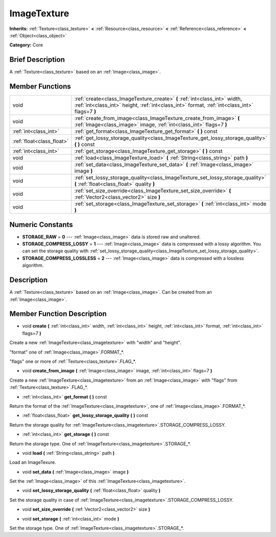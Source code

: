 .. Generated automatically by doc/tools/makerst.py in Godot's source tree.
.. DO NOT EDIT THIS FILE, but the ImageTexture.xml source instead.
.. The source is found in doc/classes or modules/<name>/doc_classes.

.. _class_ImageTexture:

ImageTexture
============

**Inherits:** :ref:`Texture<class_texture>` **<** :ref:`Resource<class_resource>` **<** :ref:`Reference<class_reference>` **<** :ref:`Object<class_object>`

**Category:** Core

Brief Description
-----------------

A :ref:`Texture<class_texture>` based on an :ref:`Image<class_image>`.

Member Functions
----------------

+----------------------------+-------------------------------------------------------------------------------------------------------------------------------------------------------------------------------+
| void                       | :ref:`create<class_ImageTexture_create>`  **(** :ref:`int<class_int>` width, :ref:`int<class_int>` height, :ref:`int<class_int>` format, :ref:`int<class_int>` flags=7  **)** |
+----------------------------+-------------------------------------------------------------------------------------------------------------------------------------------------------------------------------+
| void                       | :ref:`create_from_image<class_ImageTexture_create_from_image>`  **(** :ref:`Image<class_image>` image, :ref:`int<class_int>` flags=7  **)**                                   |
+----------------------------+-------------------------------------------------------------------------------------------------------------------------------------------------------------------------------+
| :ref:`int<class_int>`      | :ref:`get_format<class_ImageTexture_get_format>`  **(** **)** const                                                                                                           |
+----------------------------+-------------------------------------------------------------------------------------------------------------------------------------------------------------------------------+
| :ref:`float<class_float>`  | :ref:`get_lossy_storage_quality<class_ImageTexture_get_lossy_storage_quality>`  **(** **)** const                                                                             |
+----------------------------+-------------------------------------------------------------------------------------------------------------------------------------------------------------------------------+
| :ref:`int<class_int>`      | :ref:`get_storage<class_ImageTexture_get_storage>`  **(** **)** const                                                                                                         |
+----------------------------+-------------------------------------------------------------------------------------------------------------------------------------------------------------------------------+
| void                       | :ref:`load<class_ImageTexture_load>`  **(** :ref:`String<class_string>` path  **)**                                                                                           |
+----------------------------+-------------------------------------------------------------------------------------------------------------------------------------------------------------------------------+
| void                       | :ref:`set_data<class_ImageTexture_set_data>`  **(** :ref:`Image<class_image>` image  **)**                                                                                    |
+----------------------------+-------------------------------------------------------------------------------------------------------------------------------------------------------------------------------+
| void                       | :ref:`set_lossy_storage_quality<class_ImageTexture_set_lossy_storage_quality>`  **(** :ref:`float<class_float>` quality  **)**                                                |
+----------------------------+-------------------------------------------------------------------------------------------------------------------------------------------------------------------------------+
| void                       | :ref:`set_size_override<class_ImageTexture_set_size_override>`  **(** :ref:`Vector2<class_vector2>` size  **)**                                                               |
+----------------------------+-------------------------------------------------------------------------------------------------------------------------------------------------------------------------------+
| void                       | :ref:`set_storage<class_ImageTexture_set_storage>`  **(** :ref:`int<class_int>` mode  **)**                                                                                   |
+----------------------------+-------------------------------------------------------------------------------------------------------------------------------------------------------------------------------+

Numeric Constants
-----------------

- **STORAGE_RAW** = **0** --- :ref:`Image<class_image>` data is stored raw and unaltered.
- **STORAGE_COMPRESS_LOSSY** = **1** --- :ref:`Image<class_image>` data is compressed with a lossy algorithm. You can set the storage quality with :ref:`set_lossy_storage_quality<class_ImageTexture_set_lossy_storage_quality>`.
- **STORAGE_COMPRESS_LOSSLESS** = **2** --- :ref:`Image<class_image>` data is compressed with a lossless algorithm.

Description
-----------

A :ref:`Texture<class_texture>` based on an :ref:`Image<class_image>`. Can be created from an :ref:`Image<class_image>`.

Member Function Description
---------------------------

.. _class_ImageTexture_create:

- void  **create**  **(** :ref:`int<class_int>` width, :ref:`int<class_int>` height, :ref:`int<class_int>` format, :ref:`int<class_int>` flags=7  **)**

Create a new :ref:`ImageTexture<class_imagetexture>` with "width" and "height".

"format" one of :ref:`Image<class_image>`.FORMAT\_\*.

"flags" one or more of :ref:`Texture<class_texture>`.FLAG\_\*.

.. _class_ImageTexture_create_from_image:

- void  **create_from_image**  **(** :ref:`Image<class_image>` image, :ref:`int<class_int>` flags=7  **)**

Create a new :ref:`ImageTexture<class_imagetexture>` from an :ref:`Image<class_image>` with "flags" from :ref:`Texture<class_texture>`.FLAG\_\*.

.. _class_ImageTexture_get_format:

- :ref:`int<class_int>`  **get_format**  **(** **)** const

Return the format of the :ref:`ImageTexture<class_imagetexture>`, one of :ref:`Image<class_image>`.FORMAT\_\*.

.. _class_ImageTexture_get_lossy_storage_quality:

- :ref:`float<class_float>`  **get_lossy_storage_quality**  **(** **)** const

Return the storage quality for :ref:`ImageTexture<class_imagetexture>`.STORAGE_COMPRESS_LOSSY.

.. _class_ImageTexture_get_storage:

- :ref:`int<class_int>`  **get_storage**  **(** **)** const

Return the storage type. One of :ref:`ImageTexture<class_imagetexture>`.STORAGE\_\*.

.. _class_ImageTexture_load:

- void  **load**  **(** :ref:`String<class_string>` path  **)**

Load an ImageTexure.

.. _class_ImageTexture_set_data:

- void  **set_data**  **(** :ref:`Image<class_image>` image  **)**

Set the :ref:`Image<class_image>` of this :ref:`ImageTexture<class_imagetexture>`.

.. _class_ImageTexture_set_lossy_storage_quality:

- void  **set_lossy_storage_quality**  **(** :ref:`float<class_float>` quality  **)**

Set the storage quality in case of :ref:`ImageTexture<class_imagetexture>`.STORAGE_COMPRESS_LOSSY.

.. _class_ImageTexture_set_size_override:

- void  **set_size_override**  **(** :ref:`Vector2<class_vector2>` size  **)**

.. _class_ImageTexture_set_storage:

- void  **set_storage**  **(** :ref:`int<class_int>` mode  **)**

Set the storage type. One of :ref:`ImageTexture<class_imagetexture>`.STORAGE\_\*.


